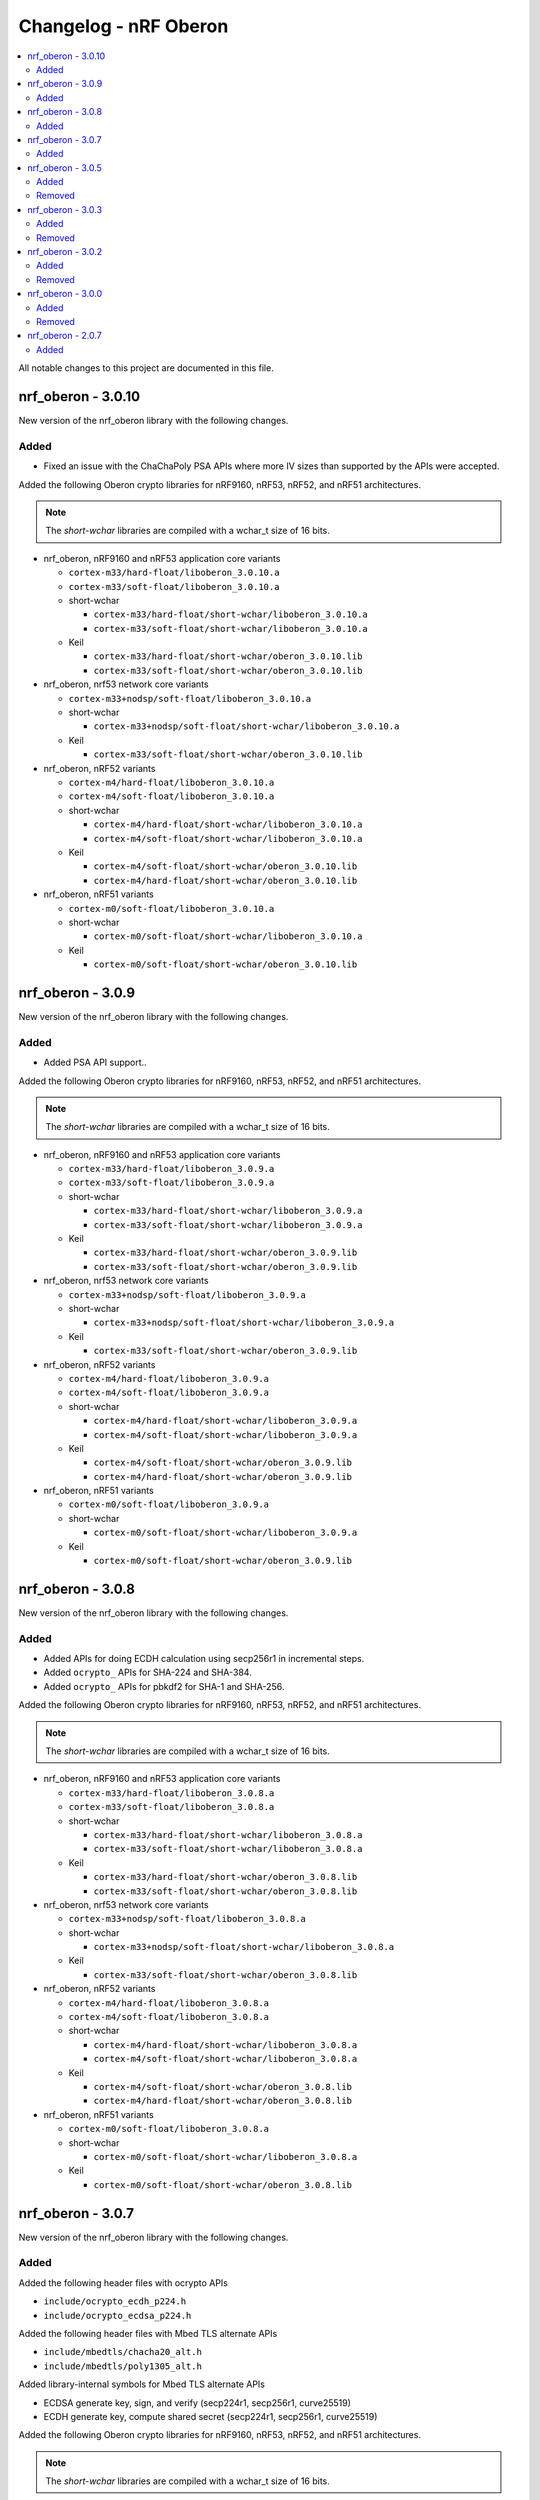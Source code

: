 .. _crypto_changelog_oberon:

Changelog - nRF Oberon
######################

.. contents::
   :local:
   :depth: 2

All notable changes to this project are documented in this file.

nrf_oberon - 3.0.10
*******************

New version of the nrf_oberon library with the following changes.

Added
=====

* Fixed an issue with the ChaChaPoly PSA APIs where
  more IV sizes than supported by the APIs were accepted.

Added the following Oberon crypto libraries for nRF9160, nRF53, nRF52, and nRF51 architectures.

.. note::
   The *short-wchar* libraries are compiled with a wchar_t size of 16 bits.

* nrf_oberon, nRF9160 and nRF53 application core variants

  * ``cortex-m33/hard-float/liboberon_3.0.10.a``
  * ``cortex-m33/soft-float/liboberon_3.0.10.a``

  * short-wchar

    * ``cortex-m33/hard-float/short-wchar/liboberon_3.0.10.a``
    * ``cortex-m33/soft-float/short-wchar/liboberon_3.0.10.a``

  * Keil

    * ``cortex-m33/hard-float/short-wchar/oberon_3.0.10.lib``
    * ``cortex-m33/soft-float/short-wchar/oberon_3.0.10.lib``

* nrf_oberon, nrf53 network core variants

  * ``cortex-m33+nodsp/soft-float/liboberon_3.0.10.a``

  * short-wchar

    * ``cortex-m33+nodsp/soft-float/short-wchar/liboberon_3.0.10.a``

  * Keil

    * ``cortex-m33/soft-float/short-wchar/oberon_3.0.10.lib``

* nrf_oberon, nRF52 variants

  * ``cortex-m4/hard-float/liboberon_3.0.10.a``
  * ``cortex-m4/soft-float/liboberon_3.0.10.a``

  * short-wchar

    * ``cortex-m4/hard-float/short-wchar/liboberon_3.0.10.a``
    * ``cortex-m4/soft-float/short-wchar/liboberon_3.0.10.a``

  * Keil

    * ``cortex-m4/soft-float/short-wchar/oberon_3.0.10.lib``
    * ``cortex-m4/hard-float/short-wchar/oberon_3.0.10.lib``

* nrf_oberon, nRF51 variants

  * ``cortex-m0/soft-float/liboberon_3.0.10.a``

  * short-wchar

    * ``cortex-m0/soft-float/short-wchar/liboberon_3.0.10.a``

  * Keil

    * ``cortex-m0/soft-float/short-wchar/oberon_3.0.10.lib``

nrf_oberon - 3.0.9
******************

New version of the nrf_oberon library with the following changes.

Added
=====

* Added PSA API support..

Added the following Oberon crypto libraries for nRF9160, nRF53, nRF52, and nRF51 architectures.

.. note::
   The *short-wchar* libraries are compiled with a wchar_t size of 16 bits.

* nrf_oberon, nRF9160 and nRF53 application core variants

  * ``cortex-m33/hard-float/liboberon_3.0.9.a``
  * ``cortex-m33/soft-float/liboberon_3.0.9.a``

  * short-wchar

    * ``cortex-m33/hard-float/short-wchar/liboberon_3.0.9.a``
    * ``cortex-m33/soft-float/short-wchar/liboberon_3.0.9.a``

  * Keil

    * ``cortex-m33/hard-float/short-wchar/oberon_3.0.9.lib``
    * ``cortex-m33/soft-float/short-wchar/oberon_3.0.9.lib``

* nrf_oberon, nrf53 network core variants

  * ``cortex-m33+nodsp/soft-float/liboberon_3.0.9.a``

  * short-wchar

    * ``cortex-m33+nodsp/soft-float/short-wchar/liboberon_3.0.9.a``

  * Keil

    * ``cortex-m33/soft-float/short-wchar/oberon_3.0.9.lib``

* nrf_oberon, nRF52 variants

  * ``cortex-m4/hard-float/liboberon_3.0.9.a``
  * ``cortex-m4/soft-float/liboberon_3.0.9.a``

  * short-wchar

    * ``cortex-m4/hard-float/short-wchar/liboberon_3.0.9.a``
    * ``cortex-m4/soft-float/short-wchar/liboberon_3.0.9.a``

  * Keil

    * ``cortex-m4/soft-float/short-wchar/oberon_3.0.9.lib``
    * ``cortex-m4/hard-float/short-wchar/oberon_3.0.9.lib``

* nrf_oberon, nRF51 variants

  * ``cortex-m0/soft-float/liboberon_3.0.9.a``

  * short-wchar

    * ``cortex-m0/soft-float/short-wchar/liboberon_3.0.9.a``

  * Keil

    * ``cortex-m0/soft-float/short-wchar/oberon_3.0.9.lib``


nrf_oberon - 3.0.8
******************

New version of the nrf_oberon library with the following changes.

Added
=====

* Added APIs for doing ECDH calculation using secp256r1 in incremental steps.
* Added ``ocrypto_`` APIs for SHA-224 and SHA-384.
* Added ``ocrypto_`` APIs for pbkdf2 for SHA-1 and SHA-256.

Added the following Oberon crypto libraries for nRF9160, nRF53, nRF52, and nRF51 architectures.

.. note::
   The *short-wchar* libraries are compiled with a wchar_t size of 16 bits.

* nrf_oberon, nRF9160 and nRF53 application core variants

  * ``cortex-m33/hard-float/liboberon_3.0.8.a``
  * ``cortex-m33/soft-float/liboberon_3.0.8.a``

  * short-wchar

    * ``cortex-m33/hard-float/short-wchar/liboberon_3.0.8.a``
    * ``cortex-m33/soft-float/short-wchar/liboberon_3.0.8.a``

  * Keil

    * ``cortex-m33/hard-float/short-wchar/oberon_3.0.8.lib``
    * ``cortex-m33/soft-float/short-wchar/oberon_3.0.8.lib``

* nrf_oberon, nrf53 network core variants

  * ``cortex-m33+nodsp/soft-float/liboberon_3.0.8.a``

  * short-wchar

    * ``cortex-m33+nodsp/soft-float/short-wchar/liboberon_3.0.8.a``

  * Keil

    * ``cortex-m33/soft-float/short-wchar/oberon_3.0.8.lib``

* nrf_oberon, nRF52 variants

  * ``cortex-m4/hard-float/liboberon_3.0.8.a``
  * ``cortex-m4/soft-float/liboberon_3.0.8.a``

  * short-wchar

    * ``cortex-m4/hard-float/short-wchar/liboberon_3.0.8.a``
    * ``cortex-m4/soft-float/short-wchar/liboberon_3.0.8.a``

  * Keil

    * ``cortex-m4/soft-float/short-wchar/oberon_3.0.8.lib``
    * ``cortex-m4/hard-float/short-wchar/oberon_3.0.8.lib``

* nrf_oberon, nRF51 variants

  * ``cortex-m0/soft-float/liboberon_3.0.8.a``

  * short-wchar

    * ``cortex-m0/soft-float/short-wchar/liboberon_3.0.8.a``

  * Keil

    * ``cortex-m0/soft-float/short-wchar/oberon_3.0.8.lib``

nrf_oberon - 3.0.7
******************

New version of the nrf_oberon library with the following changes.

Added
=====

Added the following header files with ocrypto APIs

* ``include/ocrypto_ecdh_p224.h``
* ``include/ocrypto_ecdsa_p224.h``

Added the following header files with Mbed TLS alternate APIs

* ``include/mbedtls/chacha20_alt.h``
* ``include/mbedtls/poly1305_alt.h``

Added library-internal symbols for Mbed TLS alternate APIs

* ECDSA generate key, sign, and verify (secp224r1, secp256r1, curve25519)
* ECDH generate key, compute shared secret (secp224r1, secp256r1, curve25519)

Added the following Oberon crypto libraries for nRF9160, nRF53, nRF52, and nRF51 architectures.

.. note::
   The *short-wchar* libraries are compiled with a wchar_t size of 16 bits.

* nrf_oberon, nRF9160 and nRF53 application core variants

  * ``cortex-m33/hard-float/liboberon_3.0.7.a``
  * ``cortex-m33/soft-float/liboberon_3.0.7.a``

  * short-wchar

    * ``cortex-m33/hard-float/short-wchar/liboberon_3.0.7.a``
    * ``cortex-m33/soft-float/short-wchar/liboberon_3.0.7.a``

  * Keil

    * ``cortex-m33/hard-float/short-wchar/oberon_3.0.7.lib``
    * ``cortex-m33/soft-float/short-wchar/oberon_3.0.7.lib``

* nrf_oberon, nrf53 network core variants

  * ``cortex-m33+nodsp/soft-float/liboberon_3.0.7.a``

  * short-wchar

    * ``cortex-m33+nodsp/soft-float/short-wchar/liboberon_3.0.7.a``

  * Keil

    * ``cortex-m33/soft-float/short-wchar/oberon_3.0.7.lib``

* nrf_oberon, nRF52 variants

  * ``cortex-m4/hard-float/liboberon_3.0.7.a``
  * ``cortex-m4/soft-float/liboberon_3.0.7.a``

  * short-wchar

    * ``cortex-m4/hard-float/short-wchar/liboberon_3.0.7.a``
    * ``cortex-m4/soft-float/short-wchar/liboberon_3.0.7.a``

  * Keil

    * ``cortex-m4/soft-float/short-wchar/oberon_3.0.7.lib``
    * ``cortex-m4/hard-float/short-wchar/oberon_3.0.7.lib``

* nrf_oberon, nRF51 variants

  * ``cortex-m0/soft-float/liboberon_3.0.7.a``

  * short-wchar

    * ``cortex-m0/soft-float/short-wchar/liboberon_3.0.7.a``

  * Keil

    * ``cortex-m0/soft-float/short-wchar/oberon_3.0.7.lib``

nrf_oberon - 3.0.5
******************

Added
=====

Added the following header files with ocrypto APIs

* ``include/ocrypto_aes_cbc.h``
* ``include/ocrypto_aes_ccm.h``
* ``include/ocrypto_aes_cmac.h``
* ``include/ocrypto_ecjpake_p256.h``
* ``include/ocrypto_hkdf_sha1.h``
* ``include/ocrypto_hmac_sha1.h``

Added the following header files with Mbed TLS alternate APIs

* ``include/mbedtls/ecjpake_alt.h``
* ``include/mbedtls/sha1_alt.h``
* ``include/mbedtls/sha256_alt.h``

Added library-internal symbols for Mbed TLS alternate APIs

* ECDSA generate key, sign, and verify (secp256r1)
* ECDH generate key, compute shared secret (secp256r1)

Added the following Oberon crypto libraries for nRF9160, nRF53, nRF52, and nRF51 architectures.

.. note::
   short-wchar: Those libraries are compiled with a wchar_t size of 16 bits.

* nrf_oberon, nRF9160 and nRF53 application core variants

  * ``cortex-m33/hard-float/liboberon_3.0.5.a``
  * ``cortex-m33/soft-float/liboberon_3.0.5.a``

  * short-wchar

    * ``cortex-m33/hard-float/short-wchar/liboberon_3.0.5.a``
    * ``cortex-m33/soft-float/short-wchar/liboberon_3.0.5.a``

  * Keil

    * ``cortex-m33/hard-float/short-wchar/oberon_3.0.5.lib``
    * ``cortex-m33/soft-float/short-wchar/oberon_3.0.5.lib``

* nrf_oberon, nrf53 network core variants

  * ``cortex-m33+nodsp/soft-float/liboberon_3.0.5.a``

  * short-wchar

    * ``cortex-m33+nodsp/soft-float/short-wchar/liboberon_3.0.5.a``

  * Keil

    * ``cortex-m33/soft-float/short-wchar/oberon_3.0.5.lib``

* nrf_oberon, nRF52 variants

  * ``cortex-m4/hard-float/liboberon_3.0.5.a``
  * ``cortex-m4/soft-float/liboberon_3.0.5.a``

  * short-wchar

    * ``cortex-m4/hard-float/short-wchar/liboberon_3.0.5.a``
    * ``cortex-m4/soft-float/short-wchar/liboberon_3.0.5.a``

  * Keil

    * ``cortex-m4/soft-float/short-wchar/oberon_3.0.5.lib``
    * ``cortex-m4/hard-float/short-wchar/oberon_3.0.5.lib``

* nrf_oberon, nRF51 variants

  * ``cortex-m0/soft-float/liboberon_3.0.5.a``

  * short-wchar

    * ``cortex-m0/soft-float/short-wchar/liboberon_3.0.5.a``

  * Keil

    * ``cortex-m0/soft-float/short-wchar/oberon_3.0.5.lib``

Removed
=======


nrf_oberon - 3.0.3
******************

Added
=====

Added the following Oberon crypto libraries for nRF9160, nRF52, and nRF51 architectures.

Added Oberon ocrypto_poly1305.h and ocrypto_sc_p256.h headers.

.. note::
   short-wchar: Those libraries are compiled with a wchar_t size of 16 bits.


* nrf_oberon, nRF9160 variants

  * ``cortex-m33/hard-float/liboberon_3.0.3.a``
  * ``cortex-m33/soft-float/liboberon_3.0.3.a``

  * short-wchar

    * ``cortex-m33/hard-float/short-wchar/liboberon_3.0.3.a``
    * ``cortex-m33/soft-float/short-wchar/liboberon_3.0.3.a``

  * Keil

    * ``cortex-m33/hard-float/short-wchar/oberon_3.0.3.lib``
    * ``cortex-m33/soft-float/short-wchar/oberon_3.0.3.lib``

* nrf_oberon, nRF52 variants

  * ``cortex-m4/hard-float/liboberon_3.0.3.a``
  * ``cortex-m4/soft-float/liboberon_3.0.3.a``

  * short-wchar

    * ``cortex-m4/hard-float/short-wchar/liboberon_3.0.3.a``
    * ``cortex-m4/soft-float/short-wchar/liboberon_3.0.3.a``

  * Keil

    * ``cortex-m4/soft-float/short-wchar/oberon_3.0.3.lib``
    * ``cortex-m4/hard-float/short-wchar/oberon_3.0.3.lib``

* nrf_oberon, nRF51 variants

  * ``cortex-m0/soft-float/liboberon_3.0.3.a``

  * short-wchar

    * ``cortex-m0/soft-float/short-wchar/liboberon_3.0.3.a``

  * Keil

    * ``cortex-m0/soft-float/short-wchar/oberon_3.0.3.lib``


Removed
=======

* All 3.0.2 versions of the library and old include files


nrf_oberon - 3.0.2
******************

Added
=====

Added the following Oberon crypto libraries for nRF9160, nRF52, and nRF51 architectures.

Added Oberon SRP, Secure Remote Password, ocrypto_srp functions.

.. note::
   short-wchar: Those libraries are compiled with a wchar_t size of 16 bits.


* nrf_oberon, nRF9160 variants

  * ``cortex-m33/hard-float/liboberon_3.0.2.a``
  * ``cortex-m33/soft-float/liboberon_3.0.2.a``

  * short-wchar

    * ``cortex-m33/hard-float/short-wchar/liboberon_3.0.2.a``
    * ``cortex-m33/soft-float/short-wchar/liboberon_3.0.2.a``

  * Keil

    * ``cortex-m33/hard-float/short-wchar/oberon_3.0.2.lib``
    * ``cortex-m33/soft-float/short-wchar/oberon_3.0.2.lib``

* nrf_oberon, nRF52 variants

  * ``cortex-m4/hard-float/liboberon_3.0.2.a``
  * ``cortex-m4/soft-float/liboberon_3.0.2.a``

  * short-wchar

    * ``cortex-m4/hard-float/short-wchar/liboberon_3.0.2.a``
    * ``cortex-m4/soft-float/short-wchar/liboberon_3.0.2.a``

  * Keil

    * ``cortex-m4/soft-float/short-wchar/oberon_3.0.2.lib``
    * ``cortex-m4/hard-float/short-wchar/oberon_3.0.2.lib``

* nrf_oberon, nRF51 variants

  * ``cortex-m0/soft-float/liboberon_3.0.2.a``

  * short-wchar

    * ``cortex-m0/soft-float/short-wchar/liboberon_3.0.2.a``

  * Keil

    * ``cortex-m0/soft-float/short-wchar/oberon_3.0.2.lib``


Removed
=======

* All 3.0.0 versions of the library and old include files


nrf_oberon - 3.0.0
******************

Added
=====

Added the following Oberon crypto libraries for nRF9160, nRF52, and nRF51 architectures.

.. note::
   The include files and APIs have changed the prefix from ``occ_`` to ``ocrypto_``.

.. note::
   short-wchar: Those libraries are compiled with a wchar_t size of 16 bits.


* nrf_oberon, nRF9160 variants

  * ``cortex-m33/hard-float/liboberon_3.0.0.a``
  * ``cortex-m33/soft-float/liboberon_3.0.0.a``

  * short-wchar

    * ``cortex-m33/hard-float/short-wchar/liboberon_3.0.0.a``
    * ``cortex-m33/soft-float/short-wchar/liboberon_3.0.0.a``

  * Keil

    * ``cortex-m33/hard-float/short-wchar/oberon_3.0.0.lib``
    * ``cortex-m33/soft-float/short-wchar/oberon_3.0.0.lib``

* nrf_oberon, nRF52 variants

  * ``cortex-m4/hard-float/liboberon_3.0.0.a``
  * ``cortex-m4/soft-float/liboberon_3.0.0.a``

  * short-wchar

    * ``cortex-m4/hard-float/short-wchar/liboberon_3.0.0.a``
    * ``cortex-m4/soft-float/short-wchar/liboberon_3.0.0.a``

  * Keil

    * ``cortex-m4/soft-float/short-wchar/oberon_3.0.0.lib``
    * ``cortex-m4/hard-float/short-wchar/oberon_3.0.0.lib``

* nrf_oberon, nRF51 variants

  * ``cortex-m0/soft-float/liboberon_3.0.0.a``

  * short-wchar

    * ``cortex-m0/soft-float/short-wchar/liboberon_3.0.0.a``

  * Keil

    * ``cortex-m0/soft-float/short-wchar/oberon_3.0.0.lib``


Removed
=======

* All 2.0.7 versions of the library and old include files


nrf_oberon - 2.0.7
******************

Initial release.

Added
=====

Added the following Oberon crypto libraries for nRF9160, nRF52, and nRF51 architectures.

.. note::
   short-wchar: Those libraries are compiled with a wchar_t size of 16 bits.

* nrf_oberon, nrf9160 variants

  * ``cortex-m33/hard-float/liboberon_2.0.7.a``
  * ``cortex-m33/soft-float/liboberon_2.0.7.a``

  * short-wchar

    * ``cortex-m33/hard-float/short-wchar/liboberon_2.0.7.a``
    * ``cortex-m33/soft-float/short-wchar/liboberon_2.0.7.a``

  * Keil

    * ``cortex-m33/hard-float/short-wchar/oberon_2.0.7.lib``
    * ``cortex-m33/soft-float/short-wchar/oberon_2.0.7.lib``

* nrf_oberon, nrf52 variants

  * ``cortex-m4/hard-float/liboberon_2.0.7.a``
  * ``cortex-m4/soft-float/liboberon_2.0.7.a``

  * short-wchar

    * ``cortex-m4/hard-float/short-wchar/liboberon_2.0.7.a``
    * ``cortex-m4/soft-float/short-wchar/liboberon_2.0.7.a``

  * Keil

    * ``cortex-m4/soft-float/short-wchar/oberon_2.0.7.lib``
    * ``cortex-m4/hard-float/short-wchar/oberon_2.0.7.lib``

* nrf_oberon, nrf51 variants

  * ``cortex-m0/soft-float/liboberon_2.0.7.a``

  * short-wchar

    * ``cortex-m0/soft-float/short-wchar/liboberon_2.0.7.a``

  * Keil

    * ``cortex-m0/soft-float/short-wchar/oberon_2.0.7.lib``
